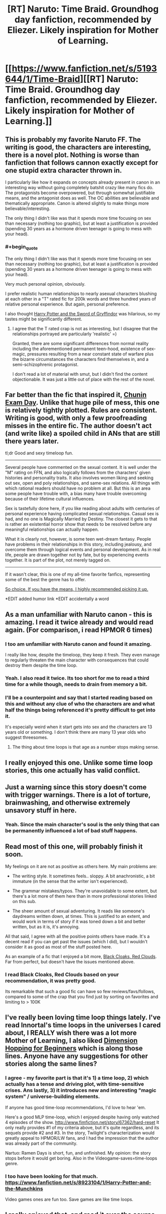 #+TITLE: [RT] Naruto: Time Braid. Groundhog day fanfiction, recommended by Eliezer. Likely inspiration for Mother of Learning.

* [[https://www.fanfiction.net/s/5193644/1/Time-Braid][[RT] Naruto: Time Braid. Groundhog day fanfiction, recommended by Eliezer. Likely inspiration for Mother of Learning.]]
:PROPERTIES:
:Author: Nepene
:Score: 29
:DateUnix: 1403275889.0
:END:

** This is probably my favorite Naruto FF. The writing is good, the characters are interesting, there is a novel plot. Nothing is worse than fanfiction that follows cannon exactly except for one stupid extra character thrown in.

I particularly like how it expands on concepts already present in canon in an interesting way without going completely batshit crazy like many fics do. The protagonists become overpowered, but through somewhat justifiable means, and the antagonist does as well. The OC abilities are believable and thematically appropriate. Canon is altered slightly to make things more believable/interesting.

The only thing I didn't like was that it spends more time focusing on sex than necessary (nothing too graphic), but at least a justification is provided (spending 30 years as a hormone driven teenager is going to mess with your head).
:PROPERTIES:
:Author: tactical_retreat
:Score: 10
:DateUnix: 1403286307.0
:END:

*** #+begin_quote
  The only thing I didn't like was that it spends more time focusing on sex than necessary (nothing too graphic), but at least a justification is provided (spending 30 years as a hormone driven teenager is going to mess with your head).
#+end_quote

Very much personal opinion, obviously.

I prefer realistic human relationships to nearly asexual characters blushing at each other in a "T" rated fic for 200k words and three hundred years of relative personal experience. But again, personal preference.

I also thought [[https://www.fanfiction.net/s/2841153/1/Harry-Potter-and-the-Sword-of-Gryffindor][Harry Potter and the Sword of Gryffindor]] was hilarious, so my tastes might be significantly different.
:PROPERTIES:
:Author: TimeLoopedPowerGamer
:Score: 4
:DateUnix: 1403319608.0
:END:

**** I agree that the T rated crap is not as interesting, but I disagree that the relationships portrayed are particularly 'realistic' =)

Granted, there are some significant differences from normal reality including the aforementioned permanent teen-hood, existence of sex-magic, pressures resulting from a near constant state of warfare plus the bizarre circumstances the characters find themselves in, and a semi-schizophrenic protagonist.

I don't read a lot of material with smut, but I didn't find the content objectionable. It was just a little out of place with the rest of the novel.
:PROPERTIES:
:Author: tactical_retreat
:Score: 3
:DateUnix: 1403400248.0
:END:


** Far better than the fic that inspired it, [[https://www.fanfiction.net/s/3929411/1/Chunin-Exam-Day][Chunin Exam Day]]. Unlike that huge pile of mess, this one is relatively tightly plotted. Rules are consistent. Writing is good, with only a few proofreading misses in the entire fic. The author doesn't act (and write like) a spoiled child in ANs that are still there years later.

tl;dr Good and sexy timeloop fun.

--------------

Several people have commented on the sexual content. It is well under the "M" rating on FFN, and also logically follows from the characters' given histories and personality traits. It also involves women liking and seeking out sex, open and poly relationships, and same-sex relations. All things with which rational readers should have no problem at all. But this is an area some people have trouble with, a bias many have trouble overcoming because of their lifetime cultural influences.

Sex is tastefully done here, if you like reading about adults with centuries of personal experience having complicated sexual relationships. Casual sex is had, and no one is Magically Married by Destiny. The closest it gets to that is rather an existential horror show that needs to be resolved before any meaningful relationships can actually happen.

What it is clearly not, however, is some teen wet-dream fantasy. People have problems in their relationships in this story, including jealousy, and overcome them through logical events and personal development. As in real life, people are drawn together not by fate, but by experiencing events together. It is part of the plot, not merely tagged on.

--------------

If it wasn't clear, this is one of my all-time favorite fanfics, representing some of the best the genre has to offer.

[[https://www.youtube.com/watch?v=GV2Y2kIUkIs][So choice. If you have the means, I highly recommended picking it up.]]

*EDIT added humor link *EDIT accidentally a word
:PROPERTIES:
:Author: TimeLoopedPowerGamer
:Score: 10
:DateUnix: 1403319165.0
:END:


** As a man unfamiliar with Naruto canon - this is amazing. I read it twice already and would read again. (For comparison, i read HPMOR 6 times)
:PROPERTIES:
:Author: ShareDVI
:Score: 8
:DateUnix: 1403282553.0
:END:

*** I too am unfamiliar with Naruto canon and found it amazing.

I really like how, despite the timeloop, they keep it fresh. They even manage to regularly threaten the main character with consequences that could destroy them despite the time loop.
:PROPERTIES:
:Author: Nepene
:Score: 6
:DateUnix: 1403284865.0
:END:


*** Yeah. I also read it twice. Its too short for me to read a third time for a while though, needs to drain from memory a bit.
:PROPERTIES:
:Author: gabbalis
:Score: 2
:DateUnix: 1403283432.0
:END:


*** I'll be a counterpoint and say that I started reading based on this and without any clue of who the characters are and what half the things being referenced it's pretty difficult to get into it.

It's especially weird when it start gets into sex and the characters are 13 years old or something. I don't think there are many 13 year olds who suggest threesomes.
:PROPERTIES:
:Author: RMcD94
:Score: 2
:DateUnix: 1403552982.0
:END:

**** The thing about time loops is that age as a number stops making sense.
:PROPERTIES:
:Author: Detsuahxe
:Score: 1
:DateUnix: 1406452392.0
:END:


** I really enjoyed this one. Unlike some time loop stories, this one actually has valid conflict.
:PROPERTIES:
:Author: Stop_Sign
:Score: 8
:DateUnix: 1403285435.0
:END:


** Just a warning since this story doesn't come with trigger warnings. There is a lot of torture, brainwashing, and otherwise extremely unsavory stuff in here.
:PROPERTIES:
:Author: Timewinders
:Score: 4
:DateUnix: 1403290279.0
:END:

*** Yeah. Since the main character's soul is the only thing that can be permanently influenced a lot of bad stuff happens.
:PROPERTIES:
:Author: Nepene
:Score: 3
:DateUnix: 1403290681.0
:END:


** Read most of this one, will probably finish it soon.

My feelings on it are not as positive as others here. My main problems are:

- The writing style. It sometimes feels.. sloppy. A bit anachronistic, a bit immature (in the sense that the writer isn't experienced).

- The grammar mistakes/typos. They're unavoidable to some extent, but there's a lot more of them here than in more professional stories linked on this sub.

- The sheer amount of sexual adventuring. It reads like someone's daydreams written down, at times. This is justified to an extent, and would work in terms of story if it was toned down a bit and better written, but as it is, it's annoying.

All that said, I agree with all the positive points others have made. It's a decent read if you can get past the issues (which I did), but I wouldn't consider it as good as most of the stuff posted here.

As an example of a fic that I enjoyed a bit more, [[https://www.fanfiction.net/s/8654967/1/Black-Cloaks-Red-Clouds][Black Cloaks, Red Clouds]]. Far from perfect, but doesn't have the issues mentioned above.
:PROPERTIES:
:Author: Kodix
:Score: 6
:DateUnix: 1403288454.0
:END:

*** I read Black Cloaks, Red Clouds based on your recommendation, it was pretty good.

Its remarkable that such a good fic can have so few reviews/favs/follows, compared to some of the crap that you find just by sorting on favorites and limiting to > 100K
:PROPERTIES:
:Author: tactical_retreat
:Score: 2
:DateUnix: 1404006046.0
:END:


** I've really been loving time loop things lately. I've read Innortal's time loops in the universes I cared about, I REALLY wish there was a lot more Mother of Learning, I also liked [[https://www.fanfiction.net/s/2829366/1/Dimension-Hopping-for-Beginners][Dimension Hopping for Beginners]] which is along those lines. Anyone have any suggestions for other stories along the same lines?
:PROPERTIES:
:Author: mochacho
:Score: 3
:DateUnix: 1403313539.0
:END:

*** I agree - my favorite part is that it's 1) a time loop, 2) which actually has a tense and driving plot, with time-sensitive crises. Ans lastly, 3) it introduces new and interesting "magic system" / universe-building elements.

If anyone has good time-loop recommendations, I'd love to hear 'em.

Here's a good MLP time-loop, which I enjoyed despite having only watched 4 episodes of the show. [[http://www.fimfiction.net/story/67362/hard-reset]] It only really provides #1 of my criteria above, but it's quite regardless, and its sequels provide #2 and #3. In the story, Twilight's characterization would greatly appeal to HPMOR/LW fans, and I had the impression that the author was already part of the community.

Nartuo: Ramen Days is short, fun, and unfinished. My opinion: the story stops before it would get boring. Also in the Videogame-saves=time-loops genre.
:PROPERTIES:
:Author: ancientcampus
:Score: 2
:DateUnix: 1408549882.0
:END:


*** I too have been looking for that much. [[https://www.fanfiction.net/s/8923104/1/Harry-Potter-and-the-Munchkins]]

Video games ones are fun too. Save games are like time loops.
:PROPERTIES:
:Author: Nepene
:Score: 1
:DateUnix: 1403359487.0
:END:


** I really enjoyed that, and read it over the course of two days. I think I probably would have gotten a bit more out of it if I had ever watched Naruto. I somewhat agree on the issue of sexual content, but while I think it's a flaw, it's not a flaw that particularly bothers me.
:PROPERTIES:
:Author: alexanderwales
:Score: 2
:DateUnix: 1403533964.0
:END:


** That was amazing. I am impressed. Definitely worth reading.
:PROPERTIES:
:Author: Zephyr1011
:Score: 1
:DateUnix: 1407540584.0
:END:

*** It was, I wish there were more like it. There's not enough good groundhog day fics out there.
:PROPERTIES:
:Author: Nepene
:Score: 1
:DateUnix: 1407541184.0
:END:
